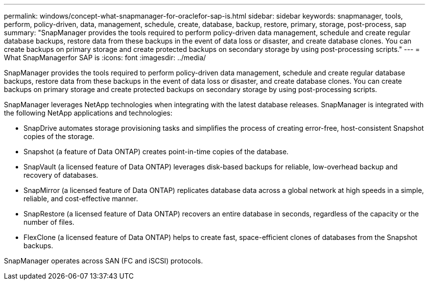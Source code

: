 ---
permalink: windows/concept-what-snapmanager-for-oraclefor-sap-is.html
sidebar: sidebar
keywords: snapmanager, tools, perform, policy-driven, data, management, schedule, create, database, backup, restore, primary, storage, post-process, sap
summary: "SnapManager provides the tools required to perform policy-driven data management, schedule and create regular database backups, restore data from these backups in the event of data loss or disaster, and create database clones. You can create backups on primary storage and create protected backups on secondary storage by using post-processing scripts."
---
= What SnapManagerfor SAP is
:icons: font
:imagesdir: ../media/

[.lead]
SnapManager provides the tools required to perform policy-driven data management, schedule and create regular database backups, restore data from these backups in the event of data loss or disaster, and create database clones. You can create backups on primary storage and create protected backups on secondary storage by using post-processing scripts.

SnapManager leverages NetApp technologies when integrating with the latest database releases. SnapManager is integrated with the following NetApp applications and technologies:

* SnapDrive automates storage provisioning tasks and simplifies the process of creating error-free, host-consistent Snapshot copies of the storage.
* Snapshot (a feature of Data ONTAP) creates point-in-time copies of the database.
* SnapVault (a licensed feature of Data ONTAP) leverages disk-based backups for reliable, low-overhead backup and recovery of databases.
* SnapMirror (a licensed feature of Data ONTAP) replicates database data across a global network at high speeds in a simple, reliable, and cost-effective manner.
* SnapRestore (a licensed feature of Data ONTAP) recovers an entire database in seconds, regardless of the capacity or the number of files.
* FlexClone (a licensed feature of Data ONTAP) helps to create fast, space-efficient clones of databases from the Snapshot backups.

SnapManager operates across SAN (FC and iSCSI) protocols.
